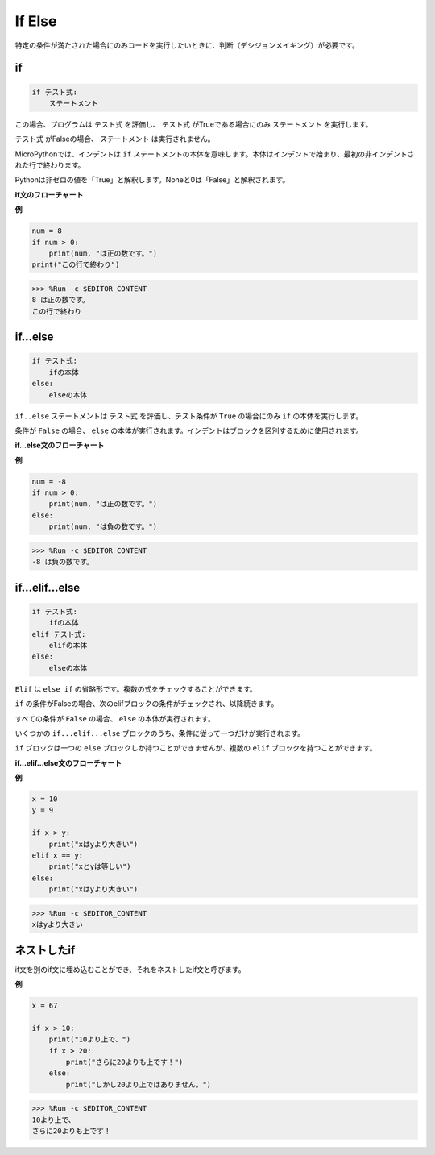 If Else
============= 

特定の条件が満たされた場合にのみコードを実行したいときに、判断（デシジョンメイキング）が必要です。

if
-------------------- 
.. code-block:: python

    if テスト式:
        ステートメント

この場合、プログラムは ``テスト式`` を評価し、 ``テスト式`` がTrueである場合にのみ ``ステートメント`` を実行します。

``テスト式`` がFalseの場合、 ``ステートメント`` は実行されません。

MicroPythonでは、インデントは ``if`` ステートメントの本体を意味します。本体はインデントで始まり、最初の非インデントされた行で終わります。

Pythonは非ゼロの値を「True」と解釈します。Noneと0は「False」と解釈されます。

**if文のフローチャート**

.. image:: img/if_statement.png

**例**

.. code-block:: python

    num = 8
    if num > 0:
        print(num, "は正の数です。")
    print("この行で終わり")

>>> %Run -c $EDITOR_CONTENT
8 は正の数です。
この行で終わり


if...else
----------------------- 

.. code-block:: python

    if テスト式:
        ifの本体
    else:
        elseの本体

``if..else`` ステートメントは ``テスト式`` を評価し、テスト条件が ``True`` の場合にのみ ``if`` の本体を実行します。

条件が ``False`` の場合、 ``else`` の本体が実行されます。インデントはブロックを区別するために使用されます。

**if...else文のフローチャート**

.. image:: img/if_else.png

**例**

.. code-block:: python

    num = -8
    if num > 0:
        print(num, "は正の数です。")
    else:
        print(num, "は負の数です。")

>>> %Run -c $EDITOR_CONTENT
-8 は負の数です。


if...elif...else
-------------------- 

.. code-block:: python

    if テスト式:
        ifの本体
    elif テスト式:
        elifの本体
    else: 
        elseの本体

``Elif`` は ``else if`` の省略形です。複数の式をチェックすることができます。

``if`` の条件がFalseの場合、次のelifブロックの条件がチェックされ、以降続きます。

すべての条件が ``False`` の場合、 ``else`` の本体が実行されます。

いくつかの ``if...elif...else`` ブロックのうち、条件に従って一つだけが実行されます。

``if`` ブロックは一つの ``else`` ブロックしか持つことができませんが、複数の ``elif`` ブロックを持つことができます。

**if...elif...else文のフローチャート**

.. image:: img/if_elif_else.png

**例**

.. code-block:: python

    x = 10
    y = 9

    if x > y:
        print("xはyより大きい")
    elif x == y:
        print("xとyは等しい")
    else:
        print("xはyより大きい")

>>> %Run -c $EDITOR_CONTENT
xはyより大きい


ネストしたif
--------------------- 

if文を別のif文に埋め込むことができ、それをネストしたif文と呼びます。

**例**

.. code-block:: python

    x = 67

    if x > 10:
        print("10より上で、")
        if x > 20:
            print("さらに20よりも上です！")
        else:
            print("しかし20より上ではありません。")

>>> %Run -c $EDITOR_CONTENT
10より上で、
さらに20よりも上です！
